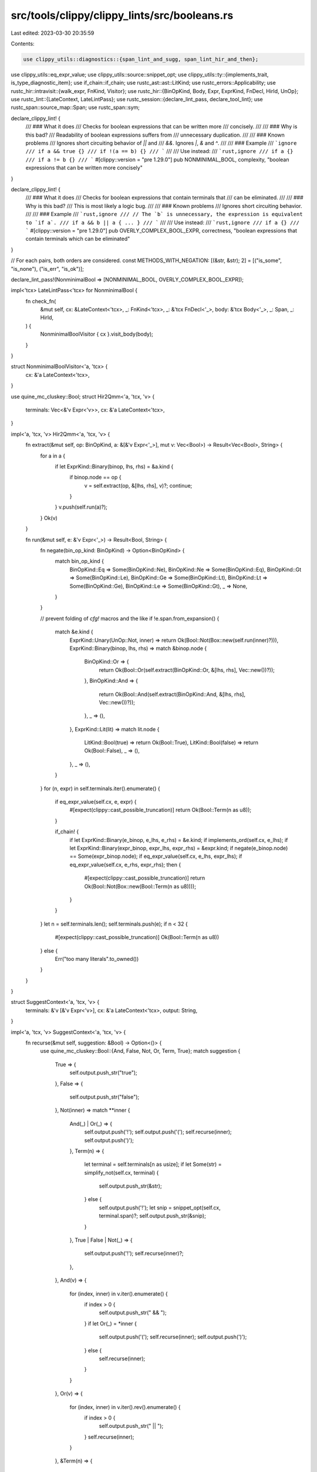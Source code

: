 src/tools/clippy/clippy_lints/src/booleans.rs
=============================================

Last edited: 2023-03-30 20:35:59

Contents:

.. code-block:: rs

    use clippy_utils::diagnostics::{span_lint_and_sugg, span_lint_hir_and_then};
use clippy_utils::eq_expr_value;
use clippy_utils::source::snippet_opt;
use clippy_utils::ty::{implements_trait, is_type_diagnostic_item};
use if_chain::if_chain;
use rustc_ast::ast::LitKind;
use rustc_errors::Applicability;
use rustc_hir::intravisit::{walk_expr, FnKind, Visitor};
use rustc_hir::{BinOpKind, Body, Expr, ExprKind, FnDecl, HirId, UnOp};
use rustc_lint::{LateContext, LateLintPass};
use rustc_session::{declare_lint_pass, declare_tool_lint};
use rustc_span::source_map::Span;
use rustc_span::sym;

declare_clippy_lint! {
    /// ### What it does
    /// Checks for boolean expressions that can be written more
    /// concisely.
    ///
    /// ### Why is this bad?
    /// Readability of boolean expressions suffers from
    /// unnecessary duplication.
    ///
    /// ### Known problems
    /// Ignores short circuiting behavior of `||` and
    /// `&&`. Ignores `|`, `&` and `^`.
    ///
    /// ### Example
    /// ```ignore
    /// if a && true {}
    /// if !(a == b) {}
    /// ```
    ///
    /// Use instead:
    /// ```rust,ignore
    /// if a {}
    /// if a != b {}
    /// ```
    #[clippy::version = "pre 1.29.0"]
    pub NONMINIMAL_BOOL,
    complexity,
    "boolean expressions that can be written more concisely"
}

declare_clippy_lint! {
    /// ### What it does
    /// Checks for boolean expressions that contain terminals that
    /// can be eliminated.
    ///
    /// ### Why is this bad?
    /// This is most likely a logic bug.
    ///
    /// ### Known problems
    /// Ignores short circuiting behavior.
    ///
    /// ### Example
    /// ```rust,ignore
    /// // The `b` is unnecessary, the expression is equivalent to `if a`.
    /// if a && b || a { ... }
    /// ```
    ///
    /// Use instead:
    /// ```rust,ignore
    /// if a {}
    /// ```
    #[clippy::version = "pre 1.29.0"]
    pub OVERLY_COMPLEX_BOOL_EXPR,
    correctness,
    "boolean expressions that contain terminals which can be eliminated"
}

// For each pairs, both orders are considered.
const METHODS_WITH_NEGATION: [(&str, &str); 2] = [("is_some", "is_none"), ("is_err", "is_ok")];

declare_lint_pass!(NonminimalBool => [NONMINIMAL_BOOL, OVERLY_COMPLEX_BOOL_EXPR]);

impl<'tcx> LateLintPass<'tcx> for NonminimalBool {
    fn check_fn(
        &mut self,
        cx: &LateContext<'tcx>,
        _: FnKind<'tcx>,
        _: &'tcx FnDecl<'_>,
        body: &'tcx Body<'_>,
        _: Span,
        _: HirId,
    ) {
        NonminimalBoolVisitor { cx }.visit_body(body);
    }
}

struct NonminimalBoolVisitor<'a, 'tcx> {
    cx: &'a LateContext<'tcx>,
}

use quine_mc_cluskey::Bool;
struct Hir2Qmm<'a, 'tcx, 'v> {
    terminals: Vec<&'v Expr<'v>>,
    cx: &'a LateContext<'tcx>,
}

impl<'a, 'tcx, 'v> Hir2Qmm<'a, 'tcx, 'v> {
    fn extract(&mut self, op: BinOpKind, a: &[&'v Expr<'_>], mut v: Vec<Bool>) -> Result<Vec<Bool>, String> {
        for a in a {
            if let ExprKind::Binary(binop, lhs, rhs) = &a.kind {
                if binop.node == op {
                    v = self.extract(op, &[lhs, rhs], v)?;
                    continue;
                }
            }
            v.push(self.run(a)?);
        }
        Ok(v)
    }

    fn run(&mut self, e: &'v Expr<'_>) -> Result<Bool, String> {
        fn negate(bin_op_kind: BinOpKind) -> Option<BinOpKind> {
            match bin_op_kind {
                BinOpKind::Eq => Some(BinOpKind::Ne),
                BinOpKind::Ne => Some(BinOpKind::Eq),
                BinOpKind::Gt => Some(BinOpKind::Le),
                BinOpKind::Ge => Some(BinOpKind::Lt),
                BinOpKind::Lt => Some(BinOpKind::Ge),
                BinOpKind::Le => Some(BinOpKind::Gt),
                _ => None,
            }
        }

        // prevent folding of `cfg!` macros and the like
        if !e.span.from_expansion() {
            match &e.kind {
                ExprKind::Unary(UnOp::Not, inner) => return Ok(Bool::Not(Box::new(self.run(inner)?))),
                ExprKind::Binary(binop, lhs, rhs) => match &binop.node {
                    BinOpKind::Or => {
                        return Ok(Bool::Or(self.extract(BinOpKind::Or, &[lhs, rhs], Vec::new())?));
                    },
                    BinOpKind::And => {
                        return Ok(Bool::And(self.extract(BinOpKind::And, &[lhs, rhs], Vec::new())?));
                    },
                    _ => (),
                },
                ExprKind::Lit(lit) => match lit.node {
                    LitKind::Bool(true) => return Ok(Bool::True),
                    LitKind::Bool(false) => return Ok(Bool::False),
                    _ => (),
                },
                _ => (),
            }
        }
        for (n, expr) in self.terminals.iter().enumerate() {
            if eq_expr_value(self.cx, e, expr) {
                #[expect(clippy::cast_possible_truncation)]
                return Ok(Bool::Term(n as u8));
            }

            if_chain! {
                if let ExprKind::Binary(e_binop, e_lhs, e_rhs) = &e.kind;
                if implements_ord(self.cx, e_lhs);
                if let ExprKind::Binary(expr_binop, expr_lhs, expr_rhs) = &expr.kind;
                if negate(e_binop.node) == Some(expr_binop.node);
                if eq_expr_value(self.cx, e_lhs, expr_lhs);
                if eq_expr_value(self.cx, e_rhs, expr_rhs);
                then {
                    #[expect(clippy::cast_possible_truncation)]
                    return Ok(Bool::Not(Box::new(Bool::Term(n as u8))));
                }
            }
        }
        let n = self.terminals.len();
        self.terminals.push(e);
        if n < 32 {
            #[expect(clippy::cast_possible_truncation)]
            Ok(Bool::Term(n as u8))
        } else {
            Err("too many literals".to_owned())
        }
    }
}

struct SuggestContext<'a, 'tcx, 'v> {
    terminals: &'v [&'v Expr<'v>],
    cx: &'a LateContext<'tcx>,
    output: String,
}

impl<'a, 'tcx, 'v> SuggestContext<'a, 'tcx, 'v> {
    fn recurse(&mut self, suggestion: &Bool) -> Option<()> {
        use quine_mc_cluskey::Bool::{And, False, Not, Or, Term, True};
        match suggestion {
            True => {
                self.output.push_str("true");
            },
            False => {
                self.output.push_str("false");
            },
            Not(inner) => match **inner {
                And(_) | Or(_) => {
                    self.output.push('!');
                    self.output.push('(');
                    self.recurse(inner);
                    self.output.push(')');
                },
                Term(n) => {
                    let terminal = self.terminals[n as usize];
                    if let Some(str) = simplify_not(self.cx, terminal) {
                        self.output.push_str(&str);
                    } else {
                        self.output.push('!');
                        let snip = snippet_opt(self.cx, terminal.span)?;
                        self.output.push_str(&snip);
                    }
                },
                True | False | Not(_) => {
                    self.output.push('!');
                    self.recurse(inner)?;
                },
            },
            And(v) => {
                for (index, inner) in v.iter().enumerate() {
                    if index > 0 {
                        self.output.push_str(" && ");
                    }
                    if let Or(_) = *inner {
                        self.output.push('(');
                        self.recurse(inner);
                        self.output.push(')');
                    } else {
                        self.recurse(inner);
                    }
                }
            },
            Or(v) => {
                for (index, inner) in v.iter().rev().enumerate() {
                    if index > 0 {
                        self.output.push_str(" || ");
                    }
                    self.recurse(inner);
                }
            },
            &Term(n) => {
                let snip = snippet_opt(self.cx, self.terminals[n as usize].span.source_callsite())?;
                self.output.push_str(&snip);
            },
        }
        Some(())
    }
}

fn simplify_not(cx: &LateContext<'_>, expr: &Expr<'_>) -> Option<String> {
    match &expr.kind {
        ExprKind::Binary(binop, lhs, rhs) => {
            if !implements_ord(cx, lhs) {
                return None;
            }

            match binop.node {
                BinOpKind::Eq => Some(" != "),
                BinOpKind::Ne => Some(" == "),
                BinOpKind::Lt => Some(" >= "),
                BinOpKind::Gt => Some(" <= "),
                BinOpKind::Le => Some(" > "),
                BinOpKind::Ge => Some(" < "),
                _ => None,
            }
            .and_then(|op| {
                Some(format!(
                    "{}{op}{}",
                    snippet_opt(cx, lhs.span)?,
                    snippet_opt(cx, rhs.span)?
                ))
            })
        },
        ExprKind::MethodCall(path, receiver, [], _) => {
            let type_of_receiver = cx.typeck_results().expr_ty(receiver);
            if !is_type_diagnostic_item(cx, type_of_receiver, sym::Option)
                && !is_type_diagnostic_item(cx, type_of_receiver, sym::Result)
            {
                return None;
            }
            METHODS_WITH_NEGATION
                .iter()
                .copied()
                .flat_map(|(a, b)| vec![(a, b), (b, a)])
                .find(|&(a, _)| {
                    let path: &str = path.ident.name.as_str();
                    a == path
                })
                .and_then(|(_, neg_method)| Some(format!("{}.{neg_method}()", snippet_opt(cx, receiver.span)?)))
        },
        _ => None,
    }
}

fn suggest(cx: &LateContext<'_>, suggestion: &Bool, terminals: &[&Expr<'_>]) -> String {
    let mut suggest_context = SuggestContext {
        terminals,
        cx,
        output: String::new(),
    };
    suggest_context.recurse(suggestion);
    suggest_context.output
}

fn simple_negate(b: Bool) -> Bool {
    use quine_mc_cluskey::Bool::{And, False, Not, Or, Term, True};
    match b {
        True => False,
        False => True,
        t @ Term(_) => Not(Box::new(t)),
        And(mut v) => {
            for el in &mut v {
                *el = simple_negate(::std::mem::replace(el, True));
            }
            Or(v)
        },
        Or(mut v) => {
            for el in &mut v {
                *el = simple_negate(::std::mem::replace(el, True));
            }
            And(v)
        },
        Not(inner) => *inner,
    }
}

#[derive(Default)]
struct Stats {
    terminals: [usize; 32],
    negations: usize,
    ops: usize,
}

fn terminal_stats(b: &Bool) -> Stats {
    fn recurse(b: &Bool, stats: &mut Stats) {
        match b {
            True | False => stats.ops += 1,
            Not(inner) => {
                match **inner {
                    And(_) | Or(_) => stats.ops += 1, // brackets are also operations
                    _ => stats.negations += 1,
                }
                recurse(inner, stats);
            },
            And(v) | Or(v) => {
                stats.ops += v.len() - 1;
                for inner in v {
                    recurse(inner, stats);
                }
            },
            &Term(n) => stats.terminals[n as usize] += 1,
        }
    }
    use quine_mc_cluskey::Bool::{And, False, Not, Or, Term, True};
    let mut stats = Stats::default();
    recurse(b, &mut stats);
    stats
}

impl<'a, 'tcx> NonminimalBoolVisitor<'a, 'tcx> {
    fn bool_expr(&self, e: &'tcx Expr<'_>) {
        let mut h2q = Hir2Qmm {
            terminals: Vec::new(),
            cx: self.cx,
        };
        if let Ok(expr) = h2q.run(e) {
            if h2q.terminals.len() > 8 {
                // QMC has exponentially slow behavior as the number of terminals increases
                // 8 is reasonable, it takes approximately 0.2 seconds.
                // See #825
                return;
            }

            let stats = terminal_stats(&expr);
            let mut simplified = expr.simplify();
            for simple in Bool::Not(Box::new(expr)).simplify() {
                match simple {
                    Bool::Not(_) | Bool::True | Bool::False => {},
                    _ => simplified.push(Bool::Not(Box::new(simple.clone()))),
                }
                let simple_negated = simple_negate(simple);
                if simplified.iter().any(|s| *s == simple_negated) {
                    continue;
                }
                simplified.push(simple_negated);
            }
            let mut improvements = Vec::with_capacity(simplified.len());
            'simplified: for suggestion in &simplified {
                let simplified_stats = terminal_stats(suggestion);
                let mut improvement = false;
                for i in 0..32 {
                    // ignore any "simplifications" that end up requiring a terminal more often
                    // than in the original expression
                    if stats.terminals[i] < simplified_stats.terminals[i] {
                        continue 'simplified;
                    }
                    if stats.terminals[i] != 0 && simplified_stats.terminals[i] == 0 {
                        span_lint_hir_and_then(
                            self.cx,
                            OVERLY_COMPLEX_BOOL_EXPR,
                            e.hir_id,
                            e.span,
                            "this boolean expression contains a logic bug",
                            |diag| {
                                diag.span_help(
                                    h2q.terminals[i].span,
                                    "this expression can be optimized out by applying boolean operations to the \
                                     outer expression",
                                );
                                diag.span_suggestion(
                                    e.span,
                                    "it would look like the following",
                                    suggest(self.cx, suggestion, &h2q.terminals),
                                    // nonminimal_bool can produce minimal but
                                    // not human readable expressions (#3141)
                                    Applicability::Unspecified,
                                );
                            },
                        );
                        // don't also lint `NONMINIMAL_BOOL`
                        return;
                    }
                    // if the number of occurrences of a terminal decreases or any of the stats
                    // decreases while none increases
                    improvement |= (stats.terminals[i] > simplified_stats.terminals[i])
                        || (stats.negations > simplified_stats.negations && stats.ops == simplified_stats.ops)
                        || (stats.ops > simplified_stats.ops && stats.negations == simplified_stats.negations);
                }
                if improvement {
                    improvements.push(suggestion);
                }
            }
            let nonminimal_bool_lint = |suggestions: Vec<_>| {
                span_lint_hir_and_then(
                    self.cx,
                    NONMINIMAL_BOOL,
                    e.hir_id,
                    e.span,
                    "this boolean expression can be simplified",
                    |diag| {
                        diag.span_suggestions(
                            e.span,
                            "try",
                            suggestions.into_iter(),
                            // nonminimal_bool can produce minimal but
                            // not human readable expressions (#3141)
                            Applicability::Unspecified,
                        );
                    },
                );
            };
            if improvements.is_empty() {
                let mut visitor = NotSimplificationVisitor { cx: self.cx };
                visitor.visit_expr(e);
            } else {
                nonminimal_bool_lint(
                    improvements
                        .into_iter()
                        .map(|suggestion| suggest(self.cx, suggestion, &h2q.terminals))
                        .collect(),
                );
            }
        }
    }
}

impl<'a, 'tcx> Visitor<'tcx> for NonminimalBoolVisitor<'a, 'tcx> {
    fn visit_expr(&mut self, e: &'tcx Expr<'_>) {
        if !e.span.from_expansion() {
            match &e.kind {
                ExprKind::Binary(binop, _, _) if binop.node == BinOpKind::Or || binop.node == BinOpKind::And => {
                    self.bool_expr(e);
                },
                ExprKind::Unary(UnOp::Not, inner) => {
                    if self.cx.typeck_results().node_types()[inner.hir_id].is_bool() {
                        self.bool_expr(e);
                    }
                },
                _ => {},
            }
        }
        walk_expr(self, e);
    }
}

fn implements_ord(cx: &LateContext<'_>, expr: &Expr<'_>) -> bool {
    let ty = cx.typeck_results().expr_ty(expr);
    cx.tcx
        .get_diagnostic_item(sym::Ord)
        .map_or(false, |id| implements_trait(cx, ty, id, &[]))
}

struct NotSimplificationVisitor<'a, 'tcx> {
    cx: &'a LateContext<'tcx>,
}

impl<'a, 'tcx> Visitor<'tcx> for NotSimplificationVisitor<'a, 'tcx> {
    fn visit_expr(&mut self, expr: &'tcx Expr<'_>) {
        if let ExprKind::Unary(UnOp::Not, inner) = &expr.kind {
            if let Some(suggestion) = simplify_not(self.cx, inner) {
                span_lint_and_sugg(
                    self.cx,
                    NONMINIMAL_BOOL,
                    expr.span,
                    "this boolean expression can be simplified",
                    "try",
                    suggestion,
                    Applicability::MachineApplicable,
                );
            }
        }

        walk_expr(self, expr);
    }
}


